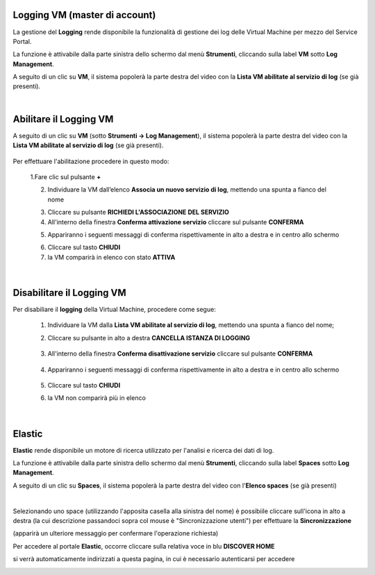 .. _Log_Management:

**Logging VM (master di account)**
**********************************

La gestione del **Logging** rende disponibile la funzionalità di gestione dei log delle Virtual Machine per mezzo del
Service Portal.

La funzione è attivabile dalla parte sinistra dello schermo dal menù **Strumenti**, cliccando sulla label **VM** sotto **Log Management**.

.. image:: img/11.30_Elenco_vmSX.png


A seguito di un clic su **VM**, il sistema popolerà la parte destra del video con la **Lista VM abilitate al servizio di log** (se già presenti).

.. image:: img/11.30_Elenco_vmDX.png

|

**Abilitare il Logging VM**
***************************

A seguito di un clic su **VM** (sotto **Strumenti -> Log Management**), il sistema popolerà la parte destra del video con la **Lista VM abilitate al servizio di log** 
(se già presenti).

       .. image:: img/11.30_ListaVM_LoggingDX.png

Per effettuare l'abilitazione procedere in questo modo:

        1.Fare clic sul pulsante **+**

        .. image:: img/Add_VM.png

        2. Individuare la VM dall’elenco **Associa un nuovo servizio di log**, mettendo una spunta a fianco del nome

        .. image:: img/11.30_Associa_Logging.png

        3. Cliccare su pulsante **RICHIEDI L'ASSOCIAZIONE DEL SERVIZIO**

        4. All'interno della finestra **Conferma attivazione servizio** cliccare sul pulsante **CONFERMA**

        .. image:: img/11.30_Conferma_Servizio.png

        5. Appariranno i seguenti messaggi di conferma rispettivamente in alto a destra e in centro allo schermo

        .. image:: img/11.30_DX_LoggingOk.png

        .. image:: img/11.30_DX_LoggingCentro.png

        6. Cliccare sul tasto **CHIUDI**

        7. la VM comparirà in elenco con stato **ATTIVA**

        .. image:: img/11.30_LoggingOK.png

|

**Disabilitare il Logging VM**
******************************

Per disabiliare il **logging** della Virtual Machine, procedere come segue:

    1. Individuare la VM dalla **Lista VM abilitate al servizio di log**, mettendo una spunta a fianco del nome;

       .. image:: img/11.30_Disattiva_selezVMdx.png

    2. Cliccare su pulsante in alto a destra **CANCELLA ISTANZA DI LOGGING**

        .. image:: img/Pulsante_cancella.png

    3. All'interno della finestra **Conferma disattivazione servizio** cliccare sul pulsante **CONFERMA**

        .. image:: img/11.30_Disattiva_Servizio.png

    4. Appariranno i seguenti messaggi di conferma rispettivamente in alto a destra e in centro allo schermo

        .. image:: img/11.30_DX_LoggingNO.png

        .. image:: img/11.30_DX_LoggingCentroNO.png

    5. Cliccare sul tasto **CHIUDI**

    6. la VM non comparirà più in elenco

        .. image:: img/11.30_LoggingNO.png

|

**Elastic**
***********

**Elastic** rende disponibile un motore di ricerca utilizzato per l'analisi e ricerca dei dati di log.

La funzione è attivabile dalla parte sinistra dello schermo dal menù **Strumenti**, cliccando sulla label **Spaces** sotto **Log Management**.

.. image:: img/11.30_SpacesSX.png


A seguito di un clic su **Spaces**, il sistema popolerà la parte destra del video con l'**Elenco spaces** (se già presenti)

.. image:: img/11.30_SpacesDX.png

|

Selezionando uno space (utilizzando l'apposita casella alla sinistra del nome) è possibiile cliccare sull'icona in alto a destra 
(la cui descrizione passandoci sopra col mouse è "Sincronizzazione utenti") per effettuare la **Sincronizzazione**

.. image:: img/11.30_SpacesSyncDX.png

(apparirà un ulteriore messaggio per confermare l'operazione richiesta)

Per accedere al portale **Elastic**, occorre cliccare sulla relativa voce in blu **DISCOVER HOME**

.. image:: img/11.30_SpacesDH.png

si verrà automaticamente indirizzati a questa pagina, in cui è necessario autenticarsi per accedere

.. image:: img/11.30_SpacesDH2.png
